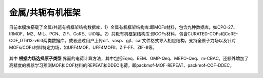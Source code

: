 .. _MOFs-COFs:

金属/共轭有机框架
================================================

目前本模块搭载了金属/共轭有机框架结构数据库，1）金属有机框架结构库:即MOFs材料，包含九种数据库，如CPO-27、IRMOF、M2、MIL、PCN、ZIF、CoRE、UiO等。2）共轭有机框架结构库:即COFs材料，包含CURATED-COFs和CoRE-COF_DT613-v6.0两类数据库。或者通过用户上传cif、vasp、gjf、car文件格式导入相应结构。支持全原子力场以及针对MOFs/COFs材料特定力场，如UFF4MOF、UFF4MOFII、ZIF-FF、ZIF-8等。


.. figure:: image/MOF-COF-选择晶体文件.png
    :align: center
.. centered:: 图5.1  金属/共轭有机框架界面

其中 **根据力场选择原子类型** 界面的电荷计算方法，其中包括Eqeq、EEM、GMP-Qeq、MEPO-Qeq、m-CBAC，还额外增加了高精度的机器学习预测MOF和COF材料的REPEAT和DDEC电荷，即packmof-MOF-REPEAT、packmof-COF-DDEC。


.. figure:: image/MOF-COF-电荷类型.png
    :align: center
.. centered:: 图5.1  金属/共轭有机框架——选择电荷类型